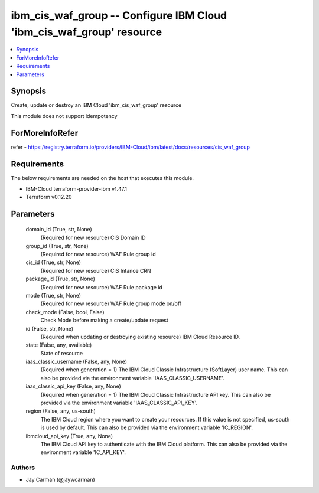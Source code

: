 
ibm_cis_waf_group -- Configure IBM Cloud 'ibm_cis_waf_group' resource
=====================================================================

.. contents::
   :local:
   :depth: 1


Synopsis
--------

Create, update or destroy an IBM Cloud 'ibm_cis_waf_group' resource

This module does not support idempotency


ForMoreInfoRefer
----------------
refer - https://registry.terraform.io/providers/IBM-Cloud/ibm/latest/docs/resources/cis_waf_group

Requirements
------------
The below requirements are needed on the host that executes this module.

- IBM-Cloud terraform-provider-ibm v1.47.1
- Terraform v0.12.20



Parameters
----------

  domain_id (True, str, None)
    (Required for new resource) CIS Domain ID


  group_id (True, str, None)
    (Required for new resource) WAF Rule group id


  cis_id (True, str, None)
    (Required for new resource) CIS Intance CRN


  package_id (True, str, None)
    (Required for new resource) WAF Rule package id


  mode (True, str, None)
    (Required for new resource) WAF Rule group mode on/off


  check_mode (False, bool, False)
    Check Mode before making a create/update request


  id (False, str, None)
    (Required when updating or destroying existing resource) IBM Cloud Resource ID.


  state (False, any, available)
    State of resource


  iaas_classic_username (False, any, None)
    (Required when generation = 1) The IBM Cloud Classic Infrastructure (SoftLayer) user name. This can also be provided via the environment variable 'IAAS_CLASSIC_USERNAME'.


  iaas_classic_api_key (False, any, None)
    (Required when generation = 1) The IBM Cloud Classic Infrastructure API key. This can also be provided via the environment variable 'IAAS_CLASSIC_API_KEY'.


  region (False, any, us-south)
    The IBM Cloud region where you want to create your resources. If this value is not specified, us-south is used by default. This can also be provided via the environment variable 'IC_REGION'.


  ibmcloud_api_key (True, any, None)
    The IBM Cloud API key to authenticate with the IBM Cloud platform. This can also be provided via the environment variable 'IC_API_KEY'.













Authors
~~~~~~~

- Jay Carman (@jaywcarman)

